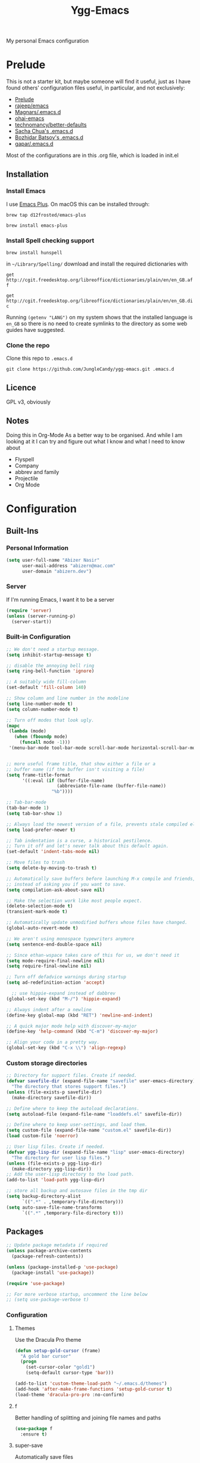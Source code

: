 #+TITLE: Ygg-Emacs
My personal Emacs configuration

* Prelude

This is not a starter kit, but maybe someone will find it useful, just as I have found others' configuration files useful, in particular, and not exclusively:

- [[https://github.com/bbatsov/prelude][Prelude]]
- [[https://github.com/rejeep/emacs][rajeep/emacs]]
- [[https://github.com/magnars/.emacs.d][Magnars/.emacs.d]]
- [[https://github.com/bodil/ohai-emacs][ohai-emacs]]
- [[https://github.com/technomancy/better-defaults][technomancy/better-defaults]]
- [[http://pages.sachachua.com/.emacs.d/Sacha.html][Sacha Chua's .emacs.d]]
- [[https://github.com/bbatsov/emacs.d][Bozhidar Batsov's .emacs.d]]
- [[https://github.com/gopar/.emacs.d][gapar/.emacs.d]]

Most of the configurations are in this .org file, which is loaded in init.el

** Installation
*** Install Emacs
I use [[https://github.com/d12frosted/homebrew-emacs-plus][Emacs Plus]]. On macOS this can be installed through:

=brew tap d12frosted/emacs-plus=

=brew install emacs-plus=
*** Install Spell checking support
=brew install hunspell=

in =~/Library/Spelling/= download and install the required dictionaries with

=get http://cgit.freedesktop.org/libreoffice/dictionaries/plain/en/en_GB.aff=

=get http://cgit.freedesktop.org/libreoffice/dictionaries/plain/en/en_GB.dic=

Running =(getenv "LANG")= on my system shows that the installed language is =en_GB= so there is no need to create symlinks to the directory as some web guides have suggested.
*** Clone the repo
Clone this repo to =.emacs.d=

=git clone https://github.com/JungleCandy/ygg-emacs.git .emacs.d=

** Licence
GPL v3, obviously

** Notes
Doing this in Org-Mode As a better way to be organised. And while I am looking at it I can try and figure out what I know and what I need to know about
- Flyspell 
- Company
- abbrev and family
- Projectile
- Org Mode
  
* Configuration

** Built-Ins

*** Personal Information
#+begin_src emacs-lisp
  (setq user-full-name "Abizer Nasir"
        user-mail-address "abizern@mac.com"
        user-domain "abizern.dev")  
#+end_src

*** Server
If I'm running Emacs, I want it to be a server
#+begin_src emacs-lisp
  (require 'server)
  (unless (server-running-p)
    (server-start))
#+end_src

*** Built-in Configuration
#+begin_src emacs-lisp
  ;; We don't need a startup message.
  (setq inhibit-startup-message t)

  ;; disable the annoying bell ring
  (setq ring-bell-function 'ignore)

  ;; A suitably wide fill-column
  (set-default 'fill-column 140)

  ;; Show column and line number in the modeline
  (setq line-number-mode t)
  (setq column-number-mode t)

  ;; Turn off modes that look ugly.
  (mapc
   (lambda (mode)
     (when (fboundp mode)
       (funcall mode -1)))
   '(menu-bar-mode tool-bar-mode scroll-bar-mode horizontal-scroll-bar-mode))


  ;; more useful frame title, that show either a file or a
  ;; buffer name (if the buffer isn't visiting a file)
  (setq frame-title-format
        '((:eval (if (buffer-file-name)
                     (abbreviate-file-name (buffer-file-name))
                   "%b"))))

  ;; Tab-bar-mode
  (tab-bar-mode 1)
  (setq tab-bar-show 1)

  ;; Always load the newest version of a file, prevents stale compiled elisp code
  (setq load-prefer-newer t)

  ;; Tab indentation is a curse, a historical pestilence.
  ;; Turn it off and let's never talk about this default again.
  (set-default 'indent-tabs-mode nil)

  ;; Move files to trash
  (setq delete-by-moving-to-trash t)

  ;; Automatically save buffers before launching M-x compile and friends,
  ;; instead of asking you if you want to save.
  (setq compilation-ask-about-save nil)

  ;; Make the selection work like most people expect.
  (delete-selection-mode t)
  (transient-mark-mode t)

  ;; Automatically update unmodified buffers whose files have changed.
  (global-auto-revert-mode t)

  ;; We aren't using monospace typewriters anymore
  (setq sentence-end-double-space nil)

  ;; Since ethan-wspace takes care of this for us, we don't need it
  (setq mode-require-final-newline nil)
  (setq require-final-newline nil)

  ;; Turn off defadvice warnings during startup
  (setq ad-redefinition-action 'accept)

    ;; use hippie-expand instead of dabbrev
  (global-set-key (kbd "M-/") 'hippie-expand)

  ;; Always indent after a newline
  (define-key global-map (kbd "RET") 'newline-and-indent)

  ;; A quick major mode help with discover-my-major
  (define-key 'help-command (kbd "C-m") 'discover-my-major)

  ;; Align your code in a pretty way.
  (global-set-key (kbd "C-x \\") 'align-regexp)
#+end_src

*** Custom storage directories
#+begin_src emacs-lisp
  ;; Directory for support files. Create if needed.
  (defvar savefile-dir (expand-file-name "savefile" user-emacs-directory)
    "The directory that stores support files.")
  (unless (file-exists-p savefile-dir)
    (make-directory savefile-dir))

  ;; Define where to keep the autoload declarations.
  (setq autoload-file (expand-file-name "loaddefs.el" savefile-dir))

  ;; Define where to keep user-settings, and load them.
  (setq custom-file (expand-file-name "custom.el" savefile-dir))
  (load custom-file 'noerror)

  ;; User lisp files. Create if needed.
  (defvar ygg-lisp-dir (expand-file-name "lisp" user-emacs-directory)
    "The directory for user lisp files.")
  (unless (file-exists-p ygg-lisp-dir)
    (make-directory ygg-lisp-dir))
  ;; Add the user-lisp directory to the load path.
  (add-to-list 'load-path ygg-lisp-dir)

  ;; store all backup and autosave files in the tmp dir
  (setq backup-directory-alist
        `((".*" . ,temporary-file-directory)))
  (setq auto-save-file-name-transforms
        `((".*" ,temporary-file-directory t)))

#+end_src

** Packages
#+begin_src emacs-lisp
  ;; Update package metadata if required
  (unless package-archive-contents
    (package-refresh-contents))

  (unless (package-installed-p 'use-package)
    (package-install 'use-package))

  (require 'use-package)

  ;; For more verbose startup, uncomment the line below
  ;; (setq use-package-verbose t)  
#+end_src

*** Configuration

**** Themes
Use the Dracula Pro theme
#+begin_src emacs-lisp
  (defun setup-gold-cursor (frame)
    "A gold bar cursor"
    (progn
      (set-cursor-color "gold1")
      (setq-default cursor-type 'bar)))

  (add-to-list 'custom-theme-load-path "~/.emacs.d/themes")
  (add-hook 'after-make-frame-functions 'setup-gold-cursor t)
  (load-theme 'dracula-pro-pro :no-confirm)
#+end_src

**** f
Better handling of splitting and joining file names and paths
#+begin_src emacs-lisp
  (use-package f
    :ensure t)
#+end_src

**** super-save
Automatically save files
#+begin_src emacs-lisp
  (use-package super-save
    :ensure t
    :config
    (super-save-mode +1))  
#+end_src

**** saveplace
Save point position between sessions.
#+begin_src emacs-lisp
  (use-package saveplace
    :ensure t
    :init
    (setq save-place-file (expand-file-name ".places" savefile-dir))
    :config
    (setq-default save-place t))
#+end_src

**** savehist
Save history.
#+begin_src emacs-lisp
  (use-package savehist
    :config
    (setq savehist-additional-variables
          ;; search entries
          '(search-ring regexp-search-ring)
          ;; save every minute
          savehist-autosave-interval 60
          ;; keep the home clean
          savehist-file (expand-file-name "savehist" savefile-dir))
    (savehist-mode +1))  
#+end_src

**** ace-window
Easily move between windows, optimised for Dvorak layout.
| C-x o   | Put up indicators to make moving between windows easier |
| C-x C-o | Swap windows                                            |
#+begin_src emacs-lisp
  (use-package ace-window
    :ensure t
    :bind (("C-x o" . ace-window)
           ("C-x C-o" . ace-swap-window))
    :config
    (setq aw-keys '(?a ?o ?e ?u ?i ?d ?h ?t ?n)))  
#+end_src

**** avy
Quick navigation by word or character
| C-; | avy-goto-word-1 |
| C-: | avy-goto-char   |
#+begin_src emacs-lisp
  (use-package avy
    :ensure t
    :defer t
    :bind (("C-;" . avy-goto-word-1)
           ("C-:" . avy-goto-char)))
#+end_src

**** flyspell
Spell checking, which I don't know much about.
#+begin_src emacs-lisp
  (use-package flyspell
    :hook ((text-mode . flyspell-mode)
           (prog-mode . flyspell-prog-mode))
    :config (when (executable-find "hunspell")
              (setq ispell-program-name (executable-find "hunspell"))
              (setq ispell-really-hunspell t)
              (setenv "DICTIONARY" "en_GB")
              (setq ispell-hunspell-dictionary-alist '(("en_GB" "[[:alpha:]]" "[^[:alpha:]]" "[']" nil ("-d" "en_GB") nil utf-8))))
    (setq ispell-dictionary "en_GB"))  
#+end_src

**** company
All good IDEs have some interactivity
#+begin_src emacs-lisp
  (use-package company
    :ensure t
    :init (add-hook 'after-init-hook #'global-company-mode)
    :commands company-mode
    :config
    ;; Enable company-mode globally.
    (global-company-mode +1)
    ;; Except when you're in term-mode.
    (setq company-global-modes '(not term-mode))
    ;; Give Company a decent default configuration.
    (setq company-minimum-prefix-length 2
          company-selection-wrap-around t
          company-show-numbers t
          company-tooltip-align-annotations t
          company-require-match nil
          company-dabbrev-downcase nil
          company-dabbrev-ignore-case nil)
    ;; Sort completion candidates that already occur in the current
    ;; buffer at the top of the candidate list.
    (setq company-transformers '(company-sort-by-occurrence))
    ;; Show documentation where available for selected completion
    ;; after a short delay.

    (use-package company-quickhelp
      :ensure t
      :config
      (setq company-quickhelp-delay 1)
      (company-quickhelp-mode 1))
    ;; Use C-\ to activate the Company autocompleter.
    ;; We invoke company-try-hard to gather completion candidates from multiple
    ;; sources if the active source isn't being very forthcoming.

    (use-package company-try-hard
      :ensure t
      :commands company-try-hard
      :bind ("C-\\" . company-try-hard)
      :config
      (bind-keys :map company-active-map
                 ("C-\\" . company-try-hard)))
    :diminish company-mode)  
#+end_src

**** crux
Drag some things in from Prelude that look like they could be useful
| C-c q         | Open the currently visited file with an external program           |
| M-n           | Insert an empty line above the current line and indent it properly |
| M-p           | Insert an empty line and indent it properly                        |
| C-c n         | Fix indentation and strip whitespace                               |
| C-c e         | Eval a bit of elisp and replace it with the result                 |
| C-x p t       | Transpose the buffers between two windows                          |
| C-c D         | Delete current file and buffer                                     |
| C-c d         | Duplicate current line (region)                                    |
| C-c r         | Rename the current buffer and visited file if any                  |
| C-c k         | Kill all but the current buffer                                    |
| M-j           | Join lines                                                         |
| s-k           | Kill whole line                                                    |
| C-<backspace> | Kill line backwards                                                |
| C-c i         | Fix word using iSpall and then save to abbrev                      |
#+begin_src emacs-lisp
(use-package crux
    :ensure t
    :commands crux-switch-to-previous-buffer
    :bind
    ("C-c o" . crux-open-with)                                      ;; Open the currently visited file with an external program
    ("M-n" . crux-smart-open-line-above)                            ;; Insert an empty line above the current line and indent it properly
    ("M-p" . crux-smart-open-line)                                  ;; Insert empty line and indent it properly
    ("C-c n" . crux-cleanup-buffer-or-region)                       ;; Fix indentation and strip whitespace
    ("C-c e" . crux-eval-and-replace)                               ;; Eval a bit of elisp and replace it with it's result
    ("C-x p t" . crux-transpose-windows)                            ;; Transpose the buffers between two windows
    ("C-c D" . crux-delete-file-and-buffer)                         ;; Delete current file and buffer
    ("C-c d" . crux-duplicate-current-line-or-region)               ;; Duplicate current line (region)
    ("C-c M-d" . crux-duplicate-and-comment-current-line-or-region) ;; Duplicate and comment current line (region)
    ("C-c r" . crux-rename-file-and-buffer)                         ;; Rename the current buffer and visited file if any
    ("C-c k" . crux-kill-other-buffers)                             ;; Kill all but the current buffer
    ("M-j" . crux-top-join-lines)                                   ;; Join lines
    ("s-k" . crux-kill-whole-line)                                  ;; Kill whole line
    ("C-<backspace>" . crux-kill-line-backwards)                    ;; Kill line backwards
    ("C-c i" . crux-ispell-word-then-abbrev))                       ;; Fix word using ispell and then save to abbrev.  
#+end_src

**** eshell
#+begin_src emacs-lisp
  (use-package eshell
    :ensure t)
#+end_src

**** eshell-git-prompt
#+begin_src emacs-lisp
  (use-package eshell-git-prompt
    :after shell
    :ensure t)
#+end_src

**** eshell-syntax-highlighting
#+begin_src emacs-lisp
  (use-package eshell-syntax-highlighting
    :ensure t
    :config
    (eshell-syntax-highlighting-global-mode +1)
    :init
    (defface eshell-syntax-highlighting-invalid-face
      '((t :inherit diff-error))
      "Face used for invalid Eshell commands."
      :group 'eshell-syntax-highlighting))
#+end_src

**** ethan-wspace
See more at https://github.com/glasserc/ethan-wspace
| C-c c | to clean up a file |
#+begin_src emacs-lisp
  (use-package ethan-wspace
    :ensure t
    :commands
    global-ethan-wspace-mode
    :config
    (global-ethan-wspace-mode 1)
    :bind
    ("C-c c" . ethan-wspace-clean-all)
    :diminish
    ethan-wspace-mode)  
#+end_src

**** expand-region
Select successively larger logical units. Works really well with multiple-cursors
| C-=   | Select and expand by logical units   |
| M-C-= | Contract the region be logical units |
#+begin_src emacs-lisp
  (use-package expand-region
    :ensure t)
  (global-set-key (kbd "C-=") 'er/expand-region)
  (global-set-key (kbd "M-C-=") 'er/contract-region)
#+end_src

**** git-gutter-fringe
Mark uncommitted changes in the fringe
#+begin_src emacs-lisp
  (use-package git-gutter-fringe
    :ensure t
    :config
    (global-git-gutter-mode t)
    :diminish git-gutter-mode)  
#+end_src

**** helm
Better navigation
| M-y     | First call open the kill-ring, next call moves to next lineq |
| C-x C-m | helm-M-x                                                     |
| s-r     | Show recent files                                            |
| C-x C-b | Return the current list of buffers                           |
#+begin_src emacs-lisp
  (use-package helm
    :ensure t
    :config
    (progn
      (helm-mode 1))
    :bind
    (("M-y" . helm-show-kill-ring)
     ("C-x C-m" . helm-M-x)
     ("s-r" . helm-recentf)
     ("C-x C-b" . helm-buffers-list)))  
#+end_src

**** key-chord
Move like a ninja, if I could ever remember the chords
| jj | avy-goto-word-1                |
| jl | avy-goto-line                  |
| jk | avy-goto-char                  |
| jj | crux-switch-to-previous-buffer |
| xx | helm-M-x                       |
| yy | browse-kill-ring               |
#+begin_src emacs-lisp
  (use-package key-chord
    :ensure t
    :init
    (progn
      (key-chord-mode 1)
      (key-chord-define-global "jj" 'avy-goto-word-1)
      (key-chord-define-global "jl" 'avy-goto-line)
      (key-chord-define-global "jk" 'avy-goto-char)
      (key-chord-define-global "JJ" 'crux-switch-to-previous-buffer)
      (key-chord-define-global "xx" 'helm-M-x)
      (key-chord-define-global "yy" 'browse-kill-ring)))  
#+end_src

**** magit
Maybe outdated, but I've become used to this over the years
#+begin_src emacs-lisp
  (defadvice magit-status (around magit-fullscreen activate)
    "Activate full screen when using Magit."
    (window-configuration-to-register :magit-fullscreen)
    ad-do-it
    (delete-other-windows))

  (defadvice magit-quit-window (around magit-restore-screen activate)
    "Restore previously hidden windows."
    ad-do-it
    (jump-to-register :magit-fullscreen))

  (defun magit-quit-session ()
    "Restore the previous window configuration and kill the magit buffer."
    (interactive)
    (kill-buffer)
    (jump-to-register :magit-fullscreen))

  ;; Use C-x g to open a magit status window for the current directory.
  (use-package magit
    :ensure t
    :commands magit-status
    :bind (("C-x g" . magit-status)
           :map magit-status-mode-map
           ("q" . magit-quit-session)))
#+end_src

**** markdown-mode
Mostly the mode hooks and a couple of keybindings
| M-n | Add line below |
| M-p | Add line above |
#+begin_src emacs-lisp
  (use-package markdown-mode
    :ensure t
    :config
    (progn
      (bind-key "M-n" 'open-line-below markdown-mode-map)
      (bind-key "M-p" 'open-line-above markdown-mode-map))
    :mode (("\\.markdown$" . markdown-mode)
           ("\\.md$" . markdown-mode)))
#+end_src

**** multiple-cursors
Why edit one line when you can work on many
| C->         | mc/mark-next-like-this      |
| C-<         | mc/mark-previous-like-this  |
| C-c C-c     | mc/mark-all-like-this       |
| C-S-c C-S-c | mc/edit-lines               |
| C-S-c C-S-e | mc/edit-ends-of-lines       |
| C-S-c C-S-a | mc/edit-beginnings-of-lines |
#+begin_src emacs-lisp
  (use-package multiple-cursors
    :ensure t
    :commands multiple-cursors-mode
    :bind (("C->" . mc/mark-next-like-this)
           ("C-<" . mc/mark-previous-like-this)
           ("C-c C-<" . mc/mark-all-like-this)
           ("C-S-c C-S-c" . mc/edit-lines)
           ("C-S-c C-S-e" . mc/edit-ends-of-lines)
           ("C-S-c C-S-a" . mc/edit-beginnings-of-lines))
    :config
    (setq mc/list-file (expand-file-name ".mc-lists.el" savefile-dir)))  
#+end_src

**** org-mode
This is where the magic happens!
#+begin_src emacs-lisp
  (use-package org
    :ensure t
    :config
    ;; Stop org-mode from hijacking shift-cursor keys.
    (add-hook 'org-mode-hook (lambda ()
                               (visual-line-mode 1)
                               (define-key org-mode-map (kbd "C-c t") 'yas-next-field))
              (setq org-src-tab-acts-natively t))
    (bind-keys :map org-mode-map
               ("M-j" . org-metaup)
               ("M-k" . org-metadown))
    (setq org-directory "~/Documents/Org")
    (setq org-metadir (concat org-directory "_orgmata/"))
    (setq org-archive-location (concat org-metadir "archive.org::date-tree"))
    (setq org-default-notes-file (concat org-directory "refile.org"))
    (setq org-agenda-files (quote ("~/Documents/Org/")))
    (setq org-startup-indented t)
    (setq org-todo-keywords '((sequence "TODO(t)" "NEXT(n)" "|" "DONE(d)")
                              (sequence "DRAFT(r)" "|" "PUBLISH(p)")))
    (setq org-use-fast-todo-selection t) ;; done with C-c C-t KEY
    (setq org-log-done 'time)
    (setq org-treat-S-cursor-todo-selection-as-state-change nil) ;; Change state with S-left / right. Skip timestamp processing. Handy when just clearing up.


    ;; Fancy bullet rendering.
    (use-package org-bullets
      :ensure t
      :config
      (add-hook 'org-mode-hook (lambda () (org-bullets-mode 1))))
    ;; Flashcards
    (use-package org-drill
      :ensure t
      :config (progn
                (add-to-list 'org-modules 'org-drill)
                (setq org-drill-add-random-noise-to-intervals-p t)
                (setq org-drill-learn-fraction 0.25)))
    ;; Insert links from clipboard.
    (use-package org-cliplink
      :ensure t
      :config
      (with-eval-after-load "org"
        (define-key org-mode-map (kbd "C-c M-l") 'org-cliplink)))
    (require 'ox-latex)
    (unless (boundp 'org-latex-classes)
      (setq org-latex-classes nil))
    ;; Override standard article classes
    ;; Select this by adding #+LaTeX_CLASS: <class-name> to the org file preamble
    (add-to-list 'org-latex-classes
                 '("article"
                   "\\documentclass[a4paper]{scrartcl}
      \\usepackage[utf8]{inputenc}
      \\usepackage{amsmath}
      \\usepackage{amssymb}
      \\usepackage{fullpage}"
                   ("\\section{%s}" . "\\section*{%s}")
                   ("\\subsection{%s}" . "\\subsection*{%s}")
                   ("\\subsubsection{%s}" . "\\subsubsection*{%s}")
                   ("\\paragraph{%s}" . "\\paragraph*{%s}")
                   ("\\subparagraph{%s}" . "\\subparagraph*{%s}")))
    (add-to-list 'org-latex-classes
                 '("tufte-handout"
                   "\\documentclass[a4paper]{tufte-handout}
      \\usepackage[utf8]{inputenc}
      \\usepackage{amsmath}
      \\usepackage{amssymb}"
                   ("\\section{%s}" . "\\section*{%s}")
                   ("\\subsection{%s}" . "\\subsection*{%s}")
                   ("\\paragraph{%s}" . "\\paragraph*{%s}")
                   ("\\subparagraph{%s}" . "\\subparagraph*{%s}"))))

  ;; ox-hugo
  (use-package ox-hugo
    :ensure t
    :pin melpa
    :after ox)   ;; Org-mode global keys

  (global-set-key (kbd "C-c l") #'org-store-link)
  (global-set-key (kbd "C-c a") #'org-agenda)
  (global-set-key (kbd "C-c c") #'org-capture)
    #+end_src

**** Projectile
Something I need to look into so I can use it better.
https://docs.projectile.mx/projectile/index.html
#+begin_src emacs-lisp
  (use-package projectile
    :ensure t
    :init
    (projectile-mode +1)
    :bind (:map projectile-mode-map
                ("s-p" . projectile-command-map)
                ("C-c p" . projectile-command-map)))

  (use-package helm-projectile
    :ensure t
    :config (helm-projectile-on))

#+end_src
**** recentf
Recent File handling
#+begin_src emacs-lisp
  (use-package recentf
    :ensure t
    :init
    (progn
      (setq recentf-save-file (expand-file-name "recentf" savefile-dir))
      (setq recentf-auto-cleanup 'never)
      (recentf-mode 1))
    :config (setq recentf-max-saved-items 100
                  recentf-max-menu-items 15))  
#+end_src

**** rainbow-mode
Colourise names of colours in certain modes
#+begin_src emacs-lisp
  (use-package rainbow-mode
    :ensure t
    :config
    (dolist (mode '(css-mode less-css-mode html-mode web-mode))
      (add-hook (intern (concat (symbol-name mode) "-hook"))
                (lambda () (rainbow-mode))))
    :diminish rainbow-mode)  
#+end_src

**** smartparens
Brackets are really, really important
| C-M-f | Move forward across one balanced expression                                   |
| C-M-b | Move backward across one balanced expression                                  |
| C-M-n | Move forward out of one level of parentheses                                  |
| C-M-d | Move forward down one level of sexp                                           |
| C-M-u | Move backward out of one level of parentheses                                 |
| C-M-p | Move backward down one level of sexp                                          |
| C-M-w | Copy the following ARG expressions to the kill-ring (sp-copy-sexp)            |
| M-s   | Unwrap the current list                                                       |
| M-r   | Unwrap the list and kill everything inside expect the next expression         |
| C-)   | Slurp the following list into current by moving the closing delimiter         |
| C-}   | Remove the last sexp in the current list by moving the closing delimiter      |
| C-(   | Slurp the preceding sexp into the current one my moving the opening delimeter |
| C-{   | Barfs backwards                                                               |
| M-S   | Split the list or string at point into two                                    |
| M-J   | Join the sexp before and after the point if they are of the same type         |
| C-M-t | Transpose the expressions around the point                                    |
#+begin_src emacs-lisp
  (use-package smartparens
    :ensure t
    :init
    (progn
      (require 'smartparens-config)
      (smartparens-global-mode t)
      (show-smartparens-global-mode t))
    :config
    (progn
      (add-hook 'prog-mode-hook (lambda () (smartparens-strict-mode t))) ;; If I don't do this, it doesn't turn on properly.
      (sp-local-pair 'emacs-lisp-mode "`" nil :when '(sp-in-string-p))
      (setq sp-highlight-pair-overlay nil)
      (setq sp-highlight-wrap-overlay nil)
      (setq sp-highlight-wrap-tag-overlay nil))
    :bind
    (("C-M-f" . sp-forward-sexp)
     ("C-M-b" . sp-backward-sexp)
     ("C-M-n" . sp-up-sexp)
     ("C-M-d" . sp-down-sexp)
     ("C-M-u" . sp-backward-up-sexp)
     ("C-M-p" . sp-backward-down-sexp)
     ("C-M-w" . sp-copy-sexp)
     ("M-s" . sp-splice-sexp)
     ("M-r" . sp-splice-sexp-killing-around)
     ("C-)" . sp-forward-slurp-sexp)
     ("C-}" . sp-forward-barf-sexp)
     ("C-(" . sp-backward-slurp-sexp)
     ("C-{" . sp-backward-barf-sexp)
     ("M-S" . sp-split-sexp)
     ("M-J" . sp-join-sexp)
     ("C-M-t" . sp-transpose-sexp)))  
#+end_src

**** tex
#+begin_src emacs-lisp
  (use-package tex
    :ensure auctex
    :config
    (setq-default TeX-master nil)
    (setq TeX-auto-save t
          TeX-parse-self t
          TeX-PDF-mode t)
    (add-hook 'LaTeX-mode-hook 'visual-line-mode)
    (add-hook 'LaTeX-mode-hook 'flyspell-mode)
    (add-hook 'LaTeX-mode-hook 'LaTeX-math-mode)
    :ensure company-auctex)
#+end_src

**** toml-mode
#+begin_src emacs-lisp
  (use-package toml-mode
    :ensure t
    :mode ("\\.toml$ . toml-mode")) 
#+end_src

**** undo-fu
A little simpler than undo tree
| C-z   | Undo |
| C-S-z | Redo |
#+begin_src emacs-lisp
  (use-package undo-fu
    :ensure t
    :config
    (global-unset-key (kbd "C-z"))
    (global-set-key (kbd "C-z") 'undo-fu-only-undo)
    (global-set-key (kbd "C-S-z") 'undo-fu-only-redo))  
#+end_src

**** uniquify
Make buffer titles unique by adding more information, not just another number
#+begin_src emacs-lisp
  (use-package uniquify
    :config (setq uniquify-buffer-name-style 'forward
                  uniquify-separator "/"
                  uniquify-after-kill-buffer-p t     ;; Rename after killing uniquified
                  uniquify-ignore-buffers-re "^\\*"))  
#+end_src

**** which-key
Show available keybindings after starting to type.
#+begin_src emacs-lisp
  (use-package which-key
    :ensure t
    :config
    (which-key-mode +1)
    :diminish
    which-key-mode)
#+end_src

**** yaml-mode
#+begin_src emacs-lisp
  (use-package yaml-mode
    :ensure t
    :mode ("\\.yaml$ . yaml-mode"))
#+end_src

**** yasnippet
#+begin_src emacs-lisp
  (use-package yasnippet
    :ensure t
    :init
    (progn
      (add-hook 'after-save-hook
                (lambda ()
                  (when (eql major-mode 'snippet-mode)
                    (yas-reload-all))))
      (setq yas-snippet-dirs (list (f-expand "snippets" user-emacs-directory)))
      (setq yas-indent-line 'auto)
      (yas-global-mode 1))
    :mode ("\\.yasnippet" . snippet-mode))

  (use-package helm-c-yasnippet
    :ensure t
    :init
    (setq helm-yas-space-match-any-greedy t)
    (global-set-key (kbd "C-c y") 'helm-yas-complete)
    (yas-global-mode 1))  
#+end_src

**** zop-to-char
A better version of zap-to-char.
#+begin_src emacs-lisp
  (use-package zop-to-char
    :ensure t
    :bind
    (("M-z" . zop-up-to-char)
     ("M-Z" . zop-to-char)))  
#+end_src
*** Programming Modes
**** Configuration
***** Default spacing
#+begin_src emacs-lisp
  (setq-default c-basic-offset 2
                c-default-style "linux"
                indent-tabs-mode nil
                fill-column 140
                tab-width 2)
#+end_src
***** editorconfig
Be more explicit about layout
#+begin_src emacs-lisp
  (use-package editorconfig
    :ensure t
    :config (editorconfig-mode +1))
#+end_src
***** LSP support
#+begin_src emacs-lisp
  (use-package eglot
    :ensure t
    :config
    (add-to-list 'eglot-server-programs '((C++-mode c-mode) "clangd"))
    (add-hook 'c-mode-hook 'eglot-ensure)
    (add-hook 'c++-mode 'eglot-ensure))

  ;; Used to interface with swift-lsp.
  (use-package lsp-mode
    :ensure t
    :commands lsp
    :hook ((swift-mode . lsp)))

  ;; lsp-mode's UI modules
  (use-package lsp-ui
    :ensure t)
#+end_src
**** Common-lisp
#+begin_src emacs-lisp
  (defun setup-slime()
    ;; Set up only if the quicklisp helper has been installed
    (setq-local slime-helper (expand-file-name "~/.quicklisp/slime-helper.el"))
    (when (file-exists-p slime-helper)

      (load slime-helper)
      (setq inferior-lisp-program "/opt/homebrew/bin/sbcl")

      (use-package slime
        :ensure t
        :init
        (slime-setup '(slime-fancy slime-company)))

      (use-package slime-company
        :ensure t
        :after (slime company)
        :config (setq slime-company-completion 'fuzzy))))

  (defun setup-sly()
    (setq inferior-lisp-program "/opt/homebrew/bin/sbcl")
    (use-package sly
      :ensure t
      :config
      (with-eval-after-load 'sly
        `(define-key sly-prefix-map (kbd "M-h") 'sly-documentation-lookup))))

  (setup-sly) 
#+end_src
**** Go Mode
Turned off, but I should keep the configuration.
# #+begin_src emacs-lisp
#   ;; https://johnsogg.github.io/emacs-golang For basics of why and how. 

#   ;; Let's get the PATH and GOPATH from the shell
#   (use-package exec-path-from-shell
#     :if (memq window-system '(mac ns))
#     :ensure t
#     :config
#     (exec-path-from-shell-initialize)
#     (exec-path-from-shell-copy-env "GOPATH"))

#   (use-package go-mode
#     :ensure t
#     :config
#     (add-hook 'before-save-hook 'gofmt-before-save)   ; gofmt before every save
#     (setq gofmt-command "goimports")                  ; gofmt use invokes goimports
#     (if (not (string-match "go" compile-command))     ; set compile command default
#         (set (make-local-variable 'compile-command)
#              "go build -v && go test -v && go vet"))
#     (use-package go-guru
#       :ensure t
#       :config (go-guru-hl-identifier-mode))                      ; Highlight identifiers
#     (auto-complete-mode 1)
#     :bind (:map go-mode-map
#                 ("M-." . godef-jump)                  ; Go to definition
#                 ("M-*" . pop-tag-mark)                ; Return from whence you came
#                 ("M-p" . compile)                     ; Invoke the compiler
#                 ("M-P" . recompile)                   ; Redo most recent compile cmd
#                 ("M-]" . next-error)                  ; Go to next error (or msg)
#                 ("M-[" . previous-error)              ; Go to previous error (or msg)
#                 )
#     :mode ("\\.go\\'" . go-mode))

#   (use-package auto-complete
#     :ensure t)

#   (use-package go-autocomplete
#     :ensure t)

#   (use-package flymake-go
#     :ensure t)
# #+end_src
**** Haskell
Turned off, but I should keep the configuration.
# #+begin_src emacs-lisp
# (use-package haskell-mode
#     :ensure t
#     :init
#     (require 'haskell-interactive-mode)
#     (require 'haskell-process)
#     :config
#     (use-package lsp-haskell
#       :ensure t)
#     (use-package flymake-hlint
#       :ensure t
#       :config
#       (add-hook 'haskell-mode-hook 'flymake-hlint-load))
#     (use-package ormolu
#       :ensure t
#       :hook (haskell-mode . ormolu-format-on-save-mode)
#       :bind
#       (:map haskell-mode-map
#             ("C-c r" . ormolu-format-buffer)))  
#     (add-hook 'haskell-mode-hook 'haskell-auto-insert-module-template)
#     (add-hook 'haskell-mode-hook 'interactive-haskell-mode)
#     (eval-after-load "haskell-mode" '(define-key haskell-mode-map (kbd "C-c C-c") 'haskell-compile))
#     (eval-after-load "haskell-cabal" '(define-key haskell-cabal-mode-map (kbd "C-c C-c") 'haskell-compile))
#     (define-key haskell-mode-map (kbd "C-c C-l") 'haskell-process-load-file)
#     (define-key haskell-mode-map (kbd "C-`") 'haskell-interactive-bring)
#     (define-key haskell-mode-map (kbd "C-c C-t") 'haskell-process-do-type)
#     (define-key haskell-mode-map (kbd "C-c C-i") 'haskell-process-do-info)
#     (define-key haskell-mode-map (kbd "C-c C-k") 'haskell-interactive-mode-clear)
#     (define-key haskell-mode-map (kbd "C-c c") 'haskell-process-cabal)
#     (define-key haskell-cabal-mode-map (kbd "C-`") 'haskell-interactive-bring)
#     (define-key haskell-cabal-mode-map (kbd "C-c C-k") 'haskell-interactive-mode-clear)
#     (define-key haskell-cabal-mode-map (kbd "C-c c") 'haskell-process-cabal)
#     (custom-set-variables
#      '(haskell-process-suggest-remove-import-lines t)
#      '(haskell-process-auto-import-loaded-
#       modules t)
#   '(haskell-process-log t)))  
# #+end_src
**** json-mode
| C-c <tab> | Beautify | 
#+begin_src emacs-lisp
  (use-package json-mode
    :ensure t
    :commands json-mode
    :config
    (bind-keys :map json-mode-map
               ("C-c <tab>" . json-mode-beautify)))  
#+end_src
**** Ruby
Mostly Major mode support.
#+begin_src emacs-lisp
  ;; Use Ruby syntax for Cartfiles
  (add-to-list 'auto-mode-alist '("Cartfile\\'" . ruby-mode))

  ;; Use Ruby for Fastlane files
  (add-to-list 'auto-mode-alist '("Fastfile\\'" . ruby-mode))

  ;; Use Ruby syntax for Podfiles - You never know, I might actually need to edit them
  (add-to-list 'auto-mode-alist '("Podfile\\'" . ruby-mode))
  (add-to-list 'auto-mode-alist '("\\.podspec\\'" . ruby-mode))  
#+end_src
**** Swift
#+begin_src emacs-lisp
  ;; Locate sourcekit-lsp
  (defun find-sourcekit-lsp ()
    (or (executable-find "sourcekit-lsp")
        (and (eq system-type 'darwin)
             (string-trim (shell-command-to-string "xcrun -f sourcekit-lsp")))
        "/usr/local/swift/usr/bin/sourcekit-lsp"))

  ;; Swift editing support
  (use-package swift-mode
    :ensure t
    :mode "\\.swift\\'"
    :interpreter "swift"
    :hook (swift-mode . (lambda ()
                          (lsp)
                          (setq tab-width 2)
                          (setq swift-mode:basic-offset 2))))

  ;; sourcekit-lsp support
  (use-package lsp-sourcekit
    :ensure t
    :after lsp-mode
    :custom
    (lsp-sourcekit-executable (find-sourcekit-lsp) "Find sourcekit-lsp"))  
#+end_src
**** web-mode
| C-c C-r | Mark the tag we're in and it's pair for renaming |
#+begin_src emacs-lisp
  (use-package web-mode
    :ensure t
    :mode (;; Want to use web-mode for HTML, not default html-mode.
           ("\\.html?\\'" . web-mode)
           ;; Add some extensions as per web-mode docs
           ("\\.phtml\\'" . web-mode)
           ("\\.tpl\\.php\\'" . web-mode)
           ("\\.[agj]sp\\'" . web-mode)
           ("\\.erb\\'" . web-mode)
           ("\\.mustache\\'" . web-mode)
           ("\\.djhtml\\'" . web-mode))
    :config
    ;; Highlight element under the cursor.
    (setq-default web-mode-enable-current-element-highlight t)
    ;; Key for renaming tags
    (bind-keys :map web-mode-map
               ("C-c C-r" . 'mc/mark-sgml-tag-pair)))

  (defun my-web-mode-hook ()
    "Hooks for web-mode"
    (setq web-mode-markup-indent-offset 2
          web-mode-css-indent-offset 2
          web-mode-code-indent-offset 2))

  (add-hook 'web-mode-hook 'my-web-mode-hook) 
#+end_src

** Helper Functions

*** goto-line-with-feedback
| M-g M-g | Show line numbers temporarily and prompt for the line to move to |         
#+begin_src emacs-lisp
  (defun goto-line-with-feedback ()
    "Show line numbers temporarily, while prompting for the line number input."
    (interactive)
    (unwind-protect
        (progn
          (display-line-numbers-mode 1)
          (call-interactively 'goto-line))
      (display-line-numbers-mode -1)))

  ;; Remaps goto-line so that line numbers are turned on only when needed. M-g M-g
  (global-set-key [remap goto-line] 'goto-line-with-feedback)  
#+end_src

*** json-format
Pretty print JSON using the Python helper function
#+begin_src emacs-lisp
  (defun json-format ()
    "Reformats the JSON in the region for humans."
    (interactive)
    (save-excursion
      (shell-command-on-region (mark) (point) "python -m json.tool" (buffer-name) t)))
#+end_src

*** Custom Date insertion
| C-c C-d         | 13/4/2024                    |
| C-u C-t C-d     | 2024-04-13                   |
| C-u C-u C-d C-d | Tuesday, April 13, 2024      |
| C-c C-t         | ISO 8601 formatted date/time |

#+begin_src emacs-lisp
  ;; Insert Date
  ;; Usage
  ;; - `C-c C-d` -> 13/04/2024
  ;; - `C-u C-c C-d` -> 2024-04-13
  ;; - `C-u C-u C-d C-d` -> Tuesday, April 13, 2024
  (defun ygg-insert-date (prefix)
    "Insert the current date. With prefix-argument use ISO format. With two
        prefix arguments, write out the day and month name"
    (interactive "P")
    (let ((format (cond
                   ((not prefix) "%d/%m/%Y")
                   ((equal prefix '(4)) "%F")
                   ((equal prefix '(16)) "%A, %B %d, %Y")))
          (system-time-locale "en_GB"))
      (insert (format-time-string format))))

  (defun ygg-insert-iso-date-time ()
    "Insert the current date in ISO format for UTC"
    (interactive)
    (insert (format-time-string "%FT%T%z" nil "UTC")))

  (global-set-key (kbd "C-c C-d") 'ygg-insert-date)
  (global-set-key (kbd "C-c C-t") 'ygg-insert-iso-date-time)
#+end_src

*** Xcode Line up/down
| M-S-] | Move line up   |
| M-S-[ | Move line down |

#+begin_src emacs-lisp
  ;; Xcode binding to move line up
  (defun ygg/move-line-up ()
    "Move the current line up"
    (interactive)
    (transpose-lines 1)
    (forward-line -2)
    (indent-according-to-mode))

  (global-set-key (kbd "M-s-]")
                  (lambda ()
                    (interactive)
                    (ygg/move-line-up)))

  ;; Xcode binding to move line down
  (defun ygg/move-line-down ()
    "Move the current line down"
    (interactive)
    (forward-line 1)
    (transpose-lines 1)
    (forward-line -1)
    (indent-according-to-mode))

  (global-set-key (kbd "M-s-[")
                  (lambda ()
                    (interactive)
                    (ygg/move-line-down)))  
#+end_src

*** ygg/wrap-with
Wrapper for parentheses
#+begin_src emacs-lisp
  (defun ygg/wrap-with (s)
    "Create a wrapper function for smartparens using S."
    `(lambda (&optional arg)
       (interactive "P")
       (sp-wrap-with-pair ,s)))  
#+end_src

*** Better Movement
#+begin_src emacs-lisp
  ;; Move about more quickly
  ;; move about in steps of 5 with C-S insteard of just C-
  (global-set-key (kbd "C-S-n")
                  (lambda ()
                    (interactive)
                    (ignore-errors (forward-line 5))))

  (global-set-key (kbd "C-S-p")
                  (lambda ()
                    (interactive)
                    (ignore-errors (forward-line -5))))

  (global-set-key (kbd "C-S-f")
                  (lambda ()
                    (interactive)
                    (ignore-errors (forward-char 5))))

  (global-set-key (kbd "C-S-b")
                  (lambda ()
                    (interactive)
                    (ignore-errors (backward-char 5))))

 


#+end_src
